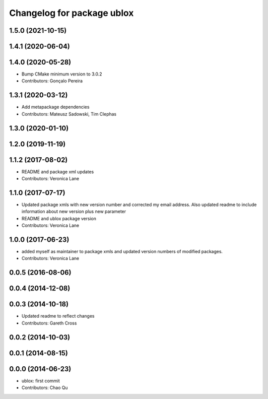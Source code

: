 ^^^^^^^^^^^^^^^^^^^^^^^^^^^
Changelog for package ublox
^^^^^^^^^^^^^^^^^^^^^^^^^^^

1.5.0 (2021-10-15)
------------------

1.4.1 (2020-06-04)
------------------

1.4.0 (2020-05-28)
------------------
* Bump CMake minimum version to 3.0.2
* Contributors: Gonçalo Pereira

1.3.1 (2020-03-12)
------------------
* Add metapackage dependencies
* Contributors: Mateusz Sadowski, Tim Clephas

1.3.0 (2020-01-10)
------------------

1.2.0 (2019-11-19)
------------------

1.1.2 (2017-08-02)
------------------
* README and package xml updates
* Contributors: Veronica Lane

1.1.0 (2017-07-17)
------------------
* Updated package xmls with new version number and corrected my email address. Also updated readme to include information about new version plus new parameter
* README and ublox package version
* Contributors: Veronica Lane

1.0.0 (2017-06-23)
------------------
* added myself as maintainer to package xmls and updated version numbers of modified packages.
* Contributors: Veronica Lane

0.0.5 (2016-08-06)
------------------

0.0.4 (2014-12-08)
------------------

0.0.3 (2014-10-18)
------------------
* Updated readme to reflect changes
* Contributors: Gareth Cross

0.0.2 (2014-10-03)
------------------

0.0.1 (2014-08-15)
------------------

0.0.0 (2014-06-23)
------------------
* ublox: first commit
* Contributors: Chao Qu
